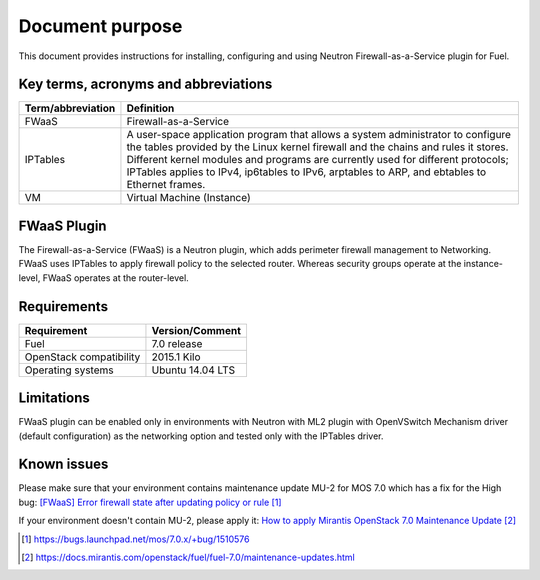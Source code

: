 .. _overview:

Document purpose
================

This document provides instructions for installing, configuring and using
Neutron Firewall-as-a-Service plugin for Fuel.


Key terms, acronyms and abbreviations
-------------------------------------

+----------------------------+------------------------------------------------+
| Term/abbreviation          | Definition                                     |
+============================+================================================+
| FWaaS                      | Firewall-as-a-Service                          |
+----------------------------+------------------------------------------------+
| IPTables                   | A user-space application program that allows   |
|                            | a system administrator to configure the tables |
|                            | provided by the Linux kernel firewall and the  |
|                            | chains and rules it stores. Different kernel   |
|                            | modules and programs are currently used for    |
|                            | different protocols; IPTables applies to IPv4, |
|                            | ip6tables to IPv6, arptables to ARP, and       |
|                            | ebtables to Ethernet frames.                   |
+----------------------------+------------------------------------------------+
| VM                         | Virtual Machine (Instance)                     |
+----------------------------+------------------------------------------------+


FWaaS Plugin
------------

The Firewall-as-a-Service (FWaaS) is a Neutron plugin, which adds perimeter
firewall management to Networking. FWaaS uses IPTables to apply firewall policy
to the selected router. Whereas security groups operate at the instance-level,
FWaaS operates at the router-level.


Requirements
------------


+----------------------------+------------------------------------------------+
| Requirement                | Version/Comment                                |
+============================+================================================+
| Fuel                       | 7.0 release                                    |
+----------------------------+------------------------------------------------+
| OpenStack compatibility    | 2015.1 Kilo                                    |
+----------------------------+------------------------------------------------+
| Operating systems          | Ubuntu 14.04 LTS                               |
+----------------------------+------------------------------------------------+


Limitations
-----------

FWaaS plugin can be enabled only in environments with Neutron with ML2 plugin
with OpenVSwitch Mechanism driver (default configuration) as the networking
option and tested only with the IPTables driver.


Known issues
------------

Please make sure that your environment contains maintenance update MU-2 for
MOS 7.0 which has a fix for the High bug:
`[FWaaS] Error firewall state after updating policy or rule`_

If your environment doesn't contain MU-2, please apply it:
`How to apply Mirantis OpenStack 7.0 Maintenance Update`_

.. target-notes::
.. _[FWaaS] Error firewall state after updating policy or rule: https://bugs.launchpad.net/mos/7.0.x/+bug/1510576
.. _How to apply Mirantis OpenStack 7.0 Maintenance Update: https://docs.mirantis.com/openstack/fuel/fuel-7.0/maintenance-updates.html

